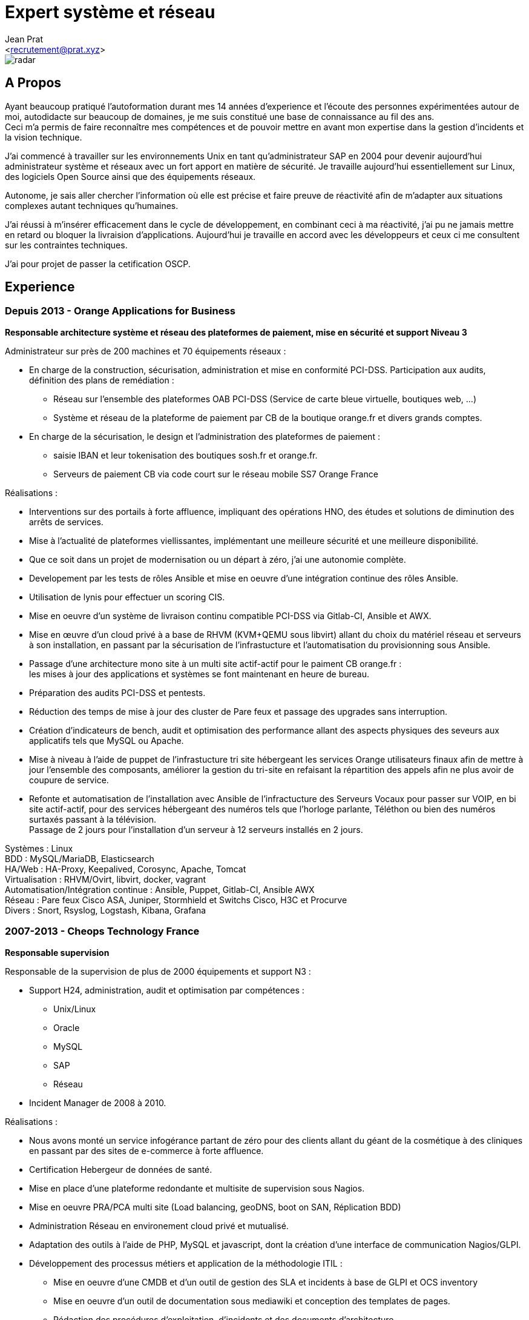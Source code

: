 ﻿Expert système et réseau
========================
:Author:    Jean Prat
:Email:     <recrutement@prat.xyz>
:Date:      15/02/2018
:Revision:  2017
:docinfo:

[.radar]
image::images/radar.svg[]

== A Propos

****
Ayant beaucoup pratiqué l’autoformation durant mes 14 années d’experience et l’écoute des personnes expérimentées autour de moi, autodidacte sur beaucoup de domaines, je me suis constitué une base de connaissance au fil des ans. +
Ceci m’a permis de faire reconnaître mes compétences et de pouvoir mettre en avant mon expertise dans la gestion d’incidents et la vision technique.

J’ai commencé à travailler sur les environnements Unix en tant qu’administrateur SAP en 2004 pour devenir aujourd’hui administrateur système et réseaux avec un fort apport en matière de sécurité.
Je travaille aujourd'hui essentiellement sur Linux, des logiciels Open Source ainsi que des équipements réseaux.

Autonome, je sais aller chercher l’information où elle est précise et faire preuve de réactivité afin de m’adapter aux situations complexes autant techniques qu’humaines.

J’ai réussi à m’insérer efficacement dans le cycle de développement, en combinant ceci à ma réactivité,  j’ai pu ne jamais mettre en retard ou bloquer la livraision d’applications. Aujourd’hui je travaille en accord avec les développeurs et ceux ci me consultent sur les contraintes techniques.

J'ai pour projet de passer la cetification OSCP.
****

== Experience

[.timeline-item]
=== Depuis 2013 - Orange Applications for Business

.*Responsable architecture système et réseau des plateformes de paiement, mise en sécurité et support Niveau 3*
****

Administrateur sur près de 200 machines et 70 équipements réseaux :

* En charge de la construction, sécurisation, administration et mise en conformité PCI-DSS. Participation aux audits, définition des plans de remédiation :
** Réseau sur l’ensemble des plateformes OAB PCI-DSS (Service de carte bleue virtuelle, boutiques web, ...)
** Système et réseau de la plateforme de paiement par CB de la boutique orange.fr et divers grands comptes.
* En charge de la sécurisation, le design et l’administration des plateformes de paiement :
** saisie IBAN et leur tokenisation des boutiques sosh.fr et orange.fr.
** Serveurs de paiement CB via code court sur le réseau mobile SS7 Orange France

Réalisations :

* Interventions sur des portails à forte affluence, impliquant des opérations HNO, des études et solutions de diminution des arrêts de services.
* Mise à l’actualité de plateformes viellissantes, implémentant une meilleure sécurité et une meilleure disponibilité.
* Que ce soit dans un projet de modernisation ou un départ à zéro, j’ai une autonomie complète.
* Developement par les tests de rôles Ansible et mise en oeuvre d'une intégration continue des rôles Ansible.
* Utilisation de lynis pour effectuer un scoring CIS.
* Mise en oeuvre d’un système de livraison continu compatible PCI-DSS via Gitlab-CI, Ansible et AWX.
* Mise en œuvre d’un cloud privé à a base de RHVM (KVM+QEMU sous libvirt) allant du choix du matériel réseau et serveurs à son installation, en passant par la sécurisation de l’infrastucture et l’automatisation du provisionning sous Ansible.
* Passage d’une architecture mono site à un multi site actif-actif pour le paiment CB orange.fr : +
  les mises à jour des applications et systèmes se font maintenant en heure de bureau.
* Préparation des audits PCI-DSS et pentests.
* Réduction des temps de mise à jour des cluster de Pare feux et passage des upgrades sans interruption.
* Création d’indicateurs de bench, audit et optimisation des performance allant des aspects physiques des seveurs aux applicatifs tels que MySQL ou Apache.
* Mise à niveau à l’aide de puppet de l’infrastucture tri site hébergeant les services Orange utilisateurs finaux afin de mettre à jour l’ensemble des composants, améliorer la gestion du tri-site en refaisant la répartition des appels afin ne plus avoir de coupure de service.
* Refonte et automatisation de l’installation avec Ansible de l’infractucture des Serveurs Vocaux pour passer sur VOIP, en bi site actif-actif, pour des services hébergeant des numéros tels que l’horloge parlante, Téléthon ou bien des numéros surtaxés passant à la télévision. +
  Passage de 2 jours pour l’installation d’un serveur à 12 serveurs installés en 2 jours.

[#OAB.competences]
Systèmes : Linux +
BDD : MySQL/MariaDB, Elasticsearch +
HA/Web : HA-Proxy, Keepalived, Corosync, Apache, Tomcat +
Virtualisation : RHVM/Ovirt, libvirt, docker, vagrant +
Automatisation/Intégration continue : Ansible, Puppet, Gitlab-CI, Ansible AWX +
Réseau : Pare feux Cisco ASA, Juniper, Stormhield et Switchs Cisco, H3C et Procurve +
Divers : Snort, Rsyslog, Logstash, Kibana, Grafana
****

[.timeline-item]
=== 2007-2013 - Cheops Technology France

.*Responsable supervision*
****


Responsable de la supervision de plus de 2000 équipements et support N3 :

* Support H24, administration, audit et optimisation par compétences :
** Unix/Linux
** Oracle
** MySQL
** SAP
** Réseau
* Incident Manager de 2008 à 2010.

Réalisations :

* Nous avons monté un service infogérance partant de zéro pour des clients allant du géant de la cosmétique à des cliniques en passant par des sites de e-commerce à forte affluence.
* Certification Hebergeur de données de santé.
* Mise en place d’une plateforme redondante et multisite de supervision sous Nagios.
* Mise en oeuvre PRA/PCA multi site (Load balancing, geoDNS, boot on SAN, Réplication BDD)
* Administration Réseau en environement cloud privé et mutualisé.
* Adaptation des outils à l’aide de PHP, MySQL et javascript, dont la création d’une interface de communication Nagios/GLPI.
* Développement des processus métiers et application de la méthodologie ITIL :
** Mise en oeuvre d'une CMDB et d'un outil de gestion des SLA et incidents à base de GLPI et OCS inventory
** Mise en oeuvre d'un outil de documentation sous mediawiki et conception des templates de pages.
** Rédaction des procédures d'exploitation, d'incidents et des documents d'architecture.
** Contrôle des liens entre les alarmes de supervision et procédures d'incidents.
* Contruction d'un système de gestion des logs ELK intégrant plus de 2000 messages par secondes.

[#CHEOPS.competences]
Systèmes : Linux, HP-UX +
BDD : Oracle, MySQL, Elasticsearch +
HA/Web : Citrix Netscaler, Redhat cluster suite, Apache +
ERP : SAP ECC6/ECC5/47/46/40B, SAP BW 7.0 +
Supervision : Nagios, Thruk, Cacti, PNP4Nagios, Icinga, Gearmand, SNMP +
Virtualisation : VMware Vsphere, HyperV +
Réseau : Pare feux Fortinet, NetAsq, Cisco PIX et Switchs H3C et Procurve. HP IMC +
Sauvegarde : Dataprotector, Symantec Backup Exec, TINA. +
Divers : GLPI, OCS Inventory, mediawiki, Rsyslog, Logstash, Kibana
****

[.timeline-item]
=== 2004 - 2007 - Arexia SAS

.*Administrateur SAP*
****
En charge de l'administration SAP, Oracle et Unix :

* Gestion des remontées de bug logiciel SAP.
* Mise en place et gestion des stratégies de sauvegarde.
* Gestion, intervention et résolution des incidents matériels et logiciels.
* Dévelopement de programmes réduisant les temps des taches quotidiennes.

[#AREXIA.competences]
Systèmes : HP-UX, Linux, FreeBSD +
BDD : Oracle, MySQL +
ERP : SAP 47/46/40B, SAP BW 7.0 +
Sauvegarde : Dataprotector
****

== Sur mon temps personel

****
La base de mes scripts ansible pour installer des serveurs sécurisés a été faite hors de mon temps de travail est disponible sur https://github.com/pihomecloud/pihomecloud[Github] +
Cette publication est un partage de ce que je fais chez moi, bien sur, ce que j'utilise dans mon travail a été amélioré et repensé pour un travail collaboratif.

Je maintiens des paquets archlinux soit sur https://aur.archlinux.org/packages/?K=saez0pub&SeB=m[l'AUR] soit sur github : https://github.com/saez0pub?tab=repositories[Nominatif] ou https://github.com/pihomecloud?tab=repositories[Anonyme]

J'ai testé des technologies comme l'OCR, la vision par ordinateur ou bien la reconnaissance vocale. Ces  essais sont disponible sur mon https://github.com/saez0pub?tab=repositories[github].
****

== Formation

* 2016 - EC-Council Certified Ethical Hacker v8
* 2013 - MySQL Tuning
* 2004 - BTS Informatique de gestion, Pau (64)
* 2002 - Baccalauréat S, Lesparre (33)

==  Langues

Anglais Technique

